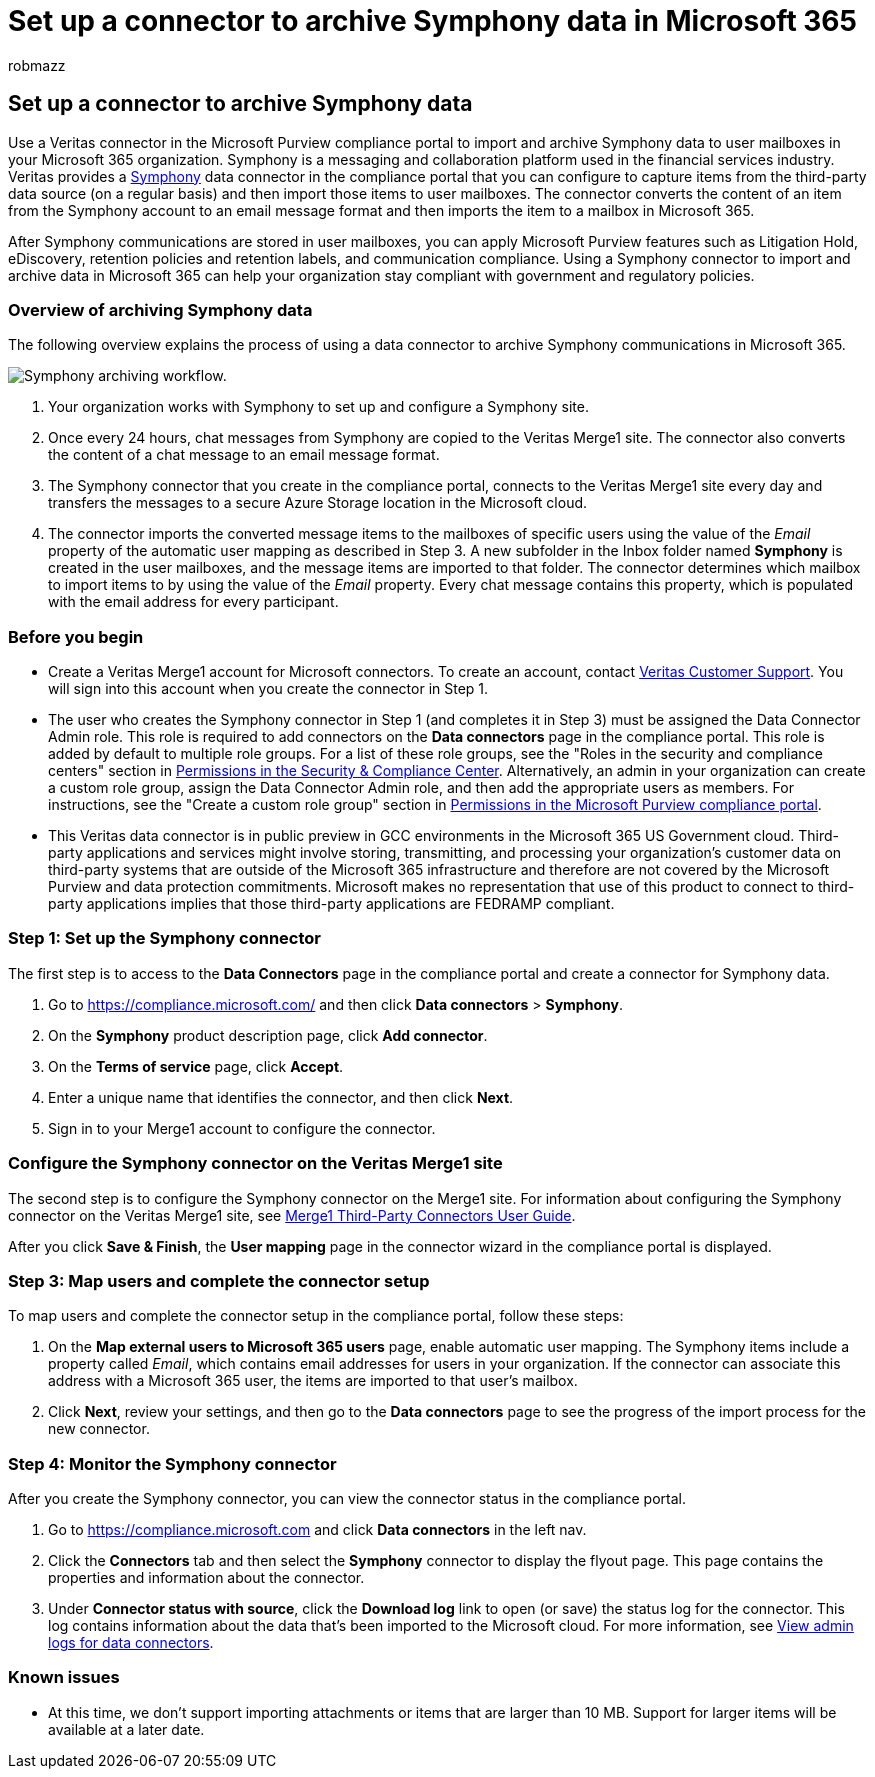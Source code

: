 = Set up a connector to archive Symphony data in Microsoft 365
:audience: Admin
:author: robmazz
:description: Admins can set up a connector to import and archive data from Veritas Symphony into Microsoft 365. This connector lets you archive data from third-party data sources in Microsoft 365. After your archive this data, you can use compliance features such as legal hold, content search, and retention policies to manage third-party data.
:f1.keywords: ["NOCSH"]
:manager: laurawi
:ms.author: robmazz
:ms.collection: ["tier1", "M365-security-compliance", "data-connectors"]
:ms.date:
:ms.localizationpriority: medium
:ms.service: O365-seccomp
:ms.topic: how-to

== Set up a connector to archive Symphony data

Use a Veritas connector in the Microsoft Purview compliance portal to import and archive Symphony data to user mailboxes in your Microsoft 365 organization.
Symphony is a messaging and collaboration platform used in the financial services industry.
Veritas provides a https://globanet.com/symphony[Symphony] data connector in the compliance portal that you can configure to capture items from the third-party data source (on a regular basis) and then import those items to user mailboxes.
The connector converts the content of an item from the Symphony account to an email message format and then imports the item to a mailbox in Microsoft 365.

After Symphony communications are stored in user mailboxes, you can apply Microsoft Purview features such as Litigation Hold, eDiscovery, retention policies and retention labels, and communication compliance.
Using a Symphony connector to import and archive data in Microsoft 365 can help your organization stay compliant with government and regulatory policies.

=== Overview of archiving Symphony data

The following overview explains the process of using a data connector to archive Symphony communications in Microsoft 365.

image::../media/SymphonyConnectorWorkflow.png[Symphony archiving workflow.]

. Your organization works with Symphony to set up and configure a Symphony site.
. Once every 24 hours, chat messages from Symphony are copied to the Veritas Merge1 site.
The connector also converts the content of a chat message to an email message format.
. The Symphony connector that you create in the compliance portal, connects to the Veritas Merge1 site every day and transfers the messages to a secure Azure Storage location in the Microsoft cloud.
. The connector imports the converted message items to the mailboxes of specific users using the value of the _Email_ property of the automatic user mapping as described in Step 3.
A new subfolder in the Inbox folder named *Symphony* is created in the user mailboxes, and the message items are imported to that folder.
The connector determines which mailbox to import items to by using the value of the _Email_ property.
Every chat message contains this property, which is populated with the email address for every participant.

=== Before you begin

* Create a Veritas Merge1 account for Microsoft connectors.
To create an account, contact https://globanet.com/ms-connectors-contact[Veritas Customer Support].
You will sign into this account when you create the connector in Step 1.
* The user who creates the Symphony connector in Step 1 (and completes it in Step 3) must be assigned the Data Connector Admin role.
This role is required to add connectors on the *Data connectors* page in the compliance portal.
This role is added by default to multiple role groups.
For a list of these role groups, see the "Roles in the security and compliance centers" section in link:../security/office-365-security/permissions-in-the-security-and-compliance-center.md#roles-in-the-security--compliance-center[Permissions in the Security & Compliance Center].
Alternatively, an admin in your organization can create a custom role group, assign the Data Connector Admin role, and then add the appropriate users as members.
For instructions, see the "Create a custom role group" section in link:microsoft-365-compliance-center-permissions.md#create-a-custom-role-group[Permissions in the Microsoft Purview compliance portal].
* This Veritas data connector is in public preview in GCC environments in the Microsoft 365 US Government cloud.
Third-party applications and services might involve storing, transmitting, and processing your organization's customer data on third-party systems that are outside of the Microsoft 365 infrastructure and therefore are not covered by the Microsoft Purview and data protection commitments.
Microsoft makes no representation that use of this product to connect to third-party applications implies that those third-party applications are FEDRAMP compliant.

=== Step 1: Set up the Symphony connector

The first step is to access to the *Data Connectors* page in the compliance portal and create a connector for Symphony data.

. Go to https://compliance.microsoft.com/ and then click *Data connectors* > *Symphony*.
. On the *Symphony* product description page, click *Add connector*.
. On the *Terms of service* page, click *Accept*.
. Enter a unique name that identifies the connector, and then click *Next*.
. Sign in to your Merge1 account to configure the connector.

=== Configure the Symphony connector on the Veritas Merge1 site

The second step is to configure the Symphony connector on the Merge1 site.
For information about configuring  the Symphony connector on the Veritas Merge1 site, see https://docs.ms.merge1.globanetportal.com/Merge1%20Third-Party%20Connectors%20Symphony%20User%20Guide%20.pdf[Merge1 Third-Party Connectors User Guide].

After you click *Save & Finish*, the *User mapping* page in the connector wizard in the compliance portal is displayed.

=== Step 3: Map users and complete the connector setup

To map users and complete the connector setup in the compliance portal, follow these steps:

. On the *Map external users to Microsoft 365 users* page, enable automatic user mapping.
The Symphony items include a property called _Email_, which contains email addresses for users in your organization.
If the connector can associate this address with a Microsoft 365 user, the items are imported to that user's mailbox.
. Click *Next*, review your settings, and then go to the *Data connectors* page to see the progress of the import process for the new connector.

=== Step 4: Monitor the Symphony connector

After you create the Symphony connector, you can view the connector status in the compliance portal.

. Go to https://compliance.microsoft.com and click *Data connectors* in the left nav.
. Click the *Connectors* tab and then select the *Symphony* connector to display the flyout page.
This page contains the properties and information about the connector.
. Under *Connector status with source*, click the *Download log* link to open (or save) the status log for the connector.
This log contains information about the data that's been imported to the Microsoft cloud.
For more information, see xref:data-connector-admin-logs.adoc[View admin logs for data connectors].

=== Known issues

* At this time, we don't support importing attachments or items that are larger than 10 MB.
Support for larger items will be available at a later date.

